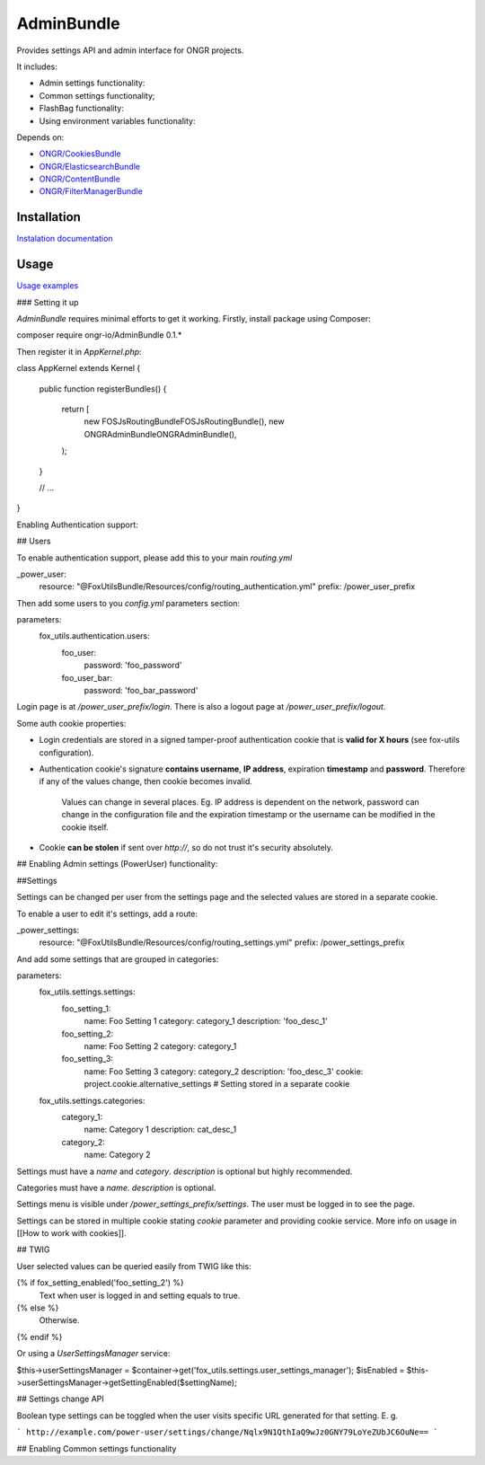 ===========
AdminBundle
===========

Provides settings API and admin interface for ONGR projects.

.. image:: https://magnum.travis-ci.com/ongr-io/AdminBundle.svg?token=X35UxnxC4zoxXhsTMzw8&branch=master
    :target: https://magnum.travis-ci.com/ongr-io/AdminBundle

It includes:

- Admin settings functionality:
- Common settings functionality;
- FlashBag functionality:
- Using environment variables functionality:

Depends on:

- `ONGR/CookiesBundle <https://github.com/ongr-io/CookiesBundle>`_
- `ONGR/ElasticsearchBundle <https://github.com/ongr-io/ElasticsearchBundle>`_
- `ONGR/ContentBundle <https://github.com/ongr-io/ContentBundle>`_
- `ONGR/FilterManagerBundle <https://github.com/ongr-io/FilterManagerBundle>`_

Installation
~~~~~~~~~~~~

`Instalation documentation </Resources/doc/install.rst>`_

Usage
~~~~~

`Usage examples </Resources/doc/examples.rst>`_


### Setting it up

`AdminBundle` requires minimal efforts to get it working. Firstly, install package using Composer:

.. code-block:: bash

composer require ongr-io/AdminBundle 0.1.*

..

Then register it in `AppKernel.php`:

.. code-block:: php

class AppKernel extends Kernel
{
    public function registerBundles()
    {
        return [
            new FOS\JsRoutingBundle\FOSJsRoutingBundle(),
            new ONGR\AdminBundle\ONGRAdminBundle(),
        );
    }

    // ...
}

..

Enabling Authentication support:

## Users

To enable authentication support, please add this to your main `routing.yml`

.. code-block:: yaml

_power_user:
    resource: "@FoxUtilsBundle/Resources/config/routing_authentication.yml"
    prefix: /power_user_prefix

..

Then add some users to you `config.yml` parameters section:

.. code-block:: yaml

parameters:
    fox_utils.authentication.users:
        foo_user:
            password: 'foo_password'
        foo_user_bar:
            password: 'foo_bar_password'

..

Login page is at `/power_user_prefix/login`. There is also a logout page at `/power_user_prefix/logout`.

Some auth cookie properties:

* Login credentials are stored in a signed tamper-proof authentication cookie that is **valid for X hours** (see fox-utils configuration).
* Authentication cookie's signature **contains username**, **IP address**, expiration **timestamp** and **password**. Therefore if any of the values change, then cookie becomes invalid.

    Values can change in several places. Eg. IP address is dependent on the network, password can change in the configuration file and the expiration timestamp or the username can be modified in the cookie itself.
* Cookie **can be stolen** if sent over *http://*, so do not trust it's security absolutely.




## Enabling Admin settings (PowerUser) functionality:

##Settings

Settings can be changed per user from the settings page and the selected values are stored in a separate cookie.

To enable a user to edit it's settings, add a route:

.. code-block:: yaml

_power_settings:
    resource: "@FoxUtilsBundle/Resources/config/routing_settings.yml"
    prefix: /power_settings_prefix

..

And add some settings that are grouped in categories:

.. code-block:: yaml

parameters:
    fox_utils.settings.settings:
        foo_setting_1:
            name: Foo Setting 1
            category: category_1
            description: 'foo_desc_1'
        foo_setting_2:
            name: Foo Setting 2
            category: category_1
        foo_setting_3:
            name: Foo Setting 3
            category: category_2
            description: 'foo_desc_3'
            cookie: project.cookie.alternative_settings # Setting stored in a separate cookie

    fox_utils.settings.categories:
        category_1:
            name: Category 1
            description: cat_desc_1
        category_2:
            name: Category 2

..

Settings must have a `name` and `category`. `description` is optional but highly recommended.

Categories must have a `name`. `description` is optional.

Settings menu is visible under `/power_settings_prefix/settings`. The user must be logged in to see the page.

Settings can be stored in multiple cookie stating `cookie` parameter and providing cookie service. More info on usage in [[How to work with cookies]].


## TWIG

User selected values can be queried easily from TWIG like this:

.. code-block:: twig

{% if fox_setting_enabled('foo_setting_2') %}
    Text when user is logged in and setting equals to true.
{% else %}
    Otherwise.
{% endif %}

..

Or using a `UserSettingsManager` service:

.. code-block:: php

$this->userSettingsManager = $container->get('fox_utils.settings.user_settings_manager');
$isEnabled = $this->userSettingsManager->getSettingEnabled($settingName);

..

## Settings change API

Boolean type settings can be toggled when the user visits specific URL generated for that setting. E. g.

```
http://example.com/power-user/settings/change/Nqlx9N1QthIaQ9wJz0GNY79LoYeZUbJC6OuNe==
```

## Enabling Common settings functionality





